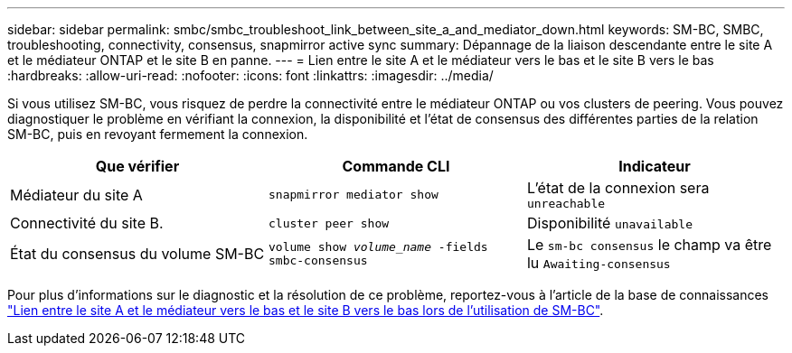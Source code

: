 ---
sidebar: sidebar 
permalink: smbc/smbc_troubleshoot_link_between_site_a_and_mediator_down.html 
keywords: SM-BC, SMBC, troubleshooting, connectivity, consensus, snapmirror active sync 
summary: Dépannage de la liaison descendante entre le site A et le médiateur ONTAP et le site B en panne. 
---
= Lien entre le site A et le médiateur vers le bas et le site B vers le bas
:hardbreaks:
:allow-uri-read: 
:nofooter: 
:icons: font
:linkattrs: 
:imagesdir: ../media/


[role="lead"]
Si vous utilisez SM-BC, vous risquez de perdre la connectivité entre le médiateur ONTAP ou vos clusters de peering. Vous pouvez diagnostiquer le problème en vérifiant la connexion, la disponibilité et l'état de consensus des différentes parties de la relation SM-BC, puis en revoyant fermement la connexion.

[cols="3"]
|===
| Que vérifier | Commande CLI | Indicateur 


| Médiateur du site A | `snapmirror mediator show` | L'état de la connexion sera `unreachable` 


| Connectivité du site B. | `cluster peer show` | Disponibilité `unavailable` 


| État du consensus du volume SM-BC | `volume show _volume_name_ -fields smbc-consensus` | Le `sm-bc consensus` le champ va être lu `Awaiting-consensus` 
|===
Pour plus d'informations sur le diagnostic et la résolution de ce problème, reportez-vous à l'article de la base de connaissances link:https://kb.netapp.com/Advice_and_Troubleshooting/Data_Protection_and_Security/SnapMirror/Link_between_Site_A_and_Mediator_down_and_Site_B_down_when_using_SM-BC["Lien entre le site A et le médiateur vers le bas et le site B vers le bas lors de l'utilisation de SM-BC"^].
